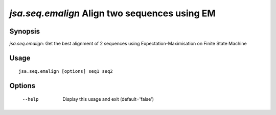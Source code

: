 ----------------------------------------------
*jsa.seq.emalign* Align two sequences using EM
----------------------------------------------


~~~~~~~~
Synopsis
~~~~~~~~

*jsa.seq.emalign*: Get the best alignment of 2 sequences using Expectation-Maximisation on Finite State Machine

~~~~~
Usage
~~~~~
::

   jsa.seq.emalign [options] seq1 seq2

~~~~~~~
Options
~~~~~~~
  --help          Display this usage and exit
                  (default='false')




